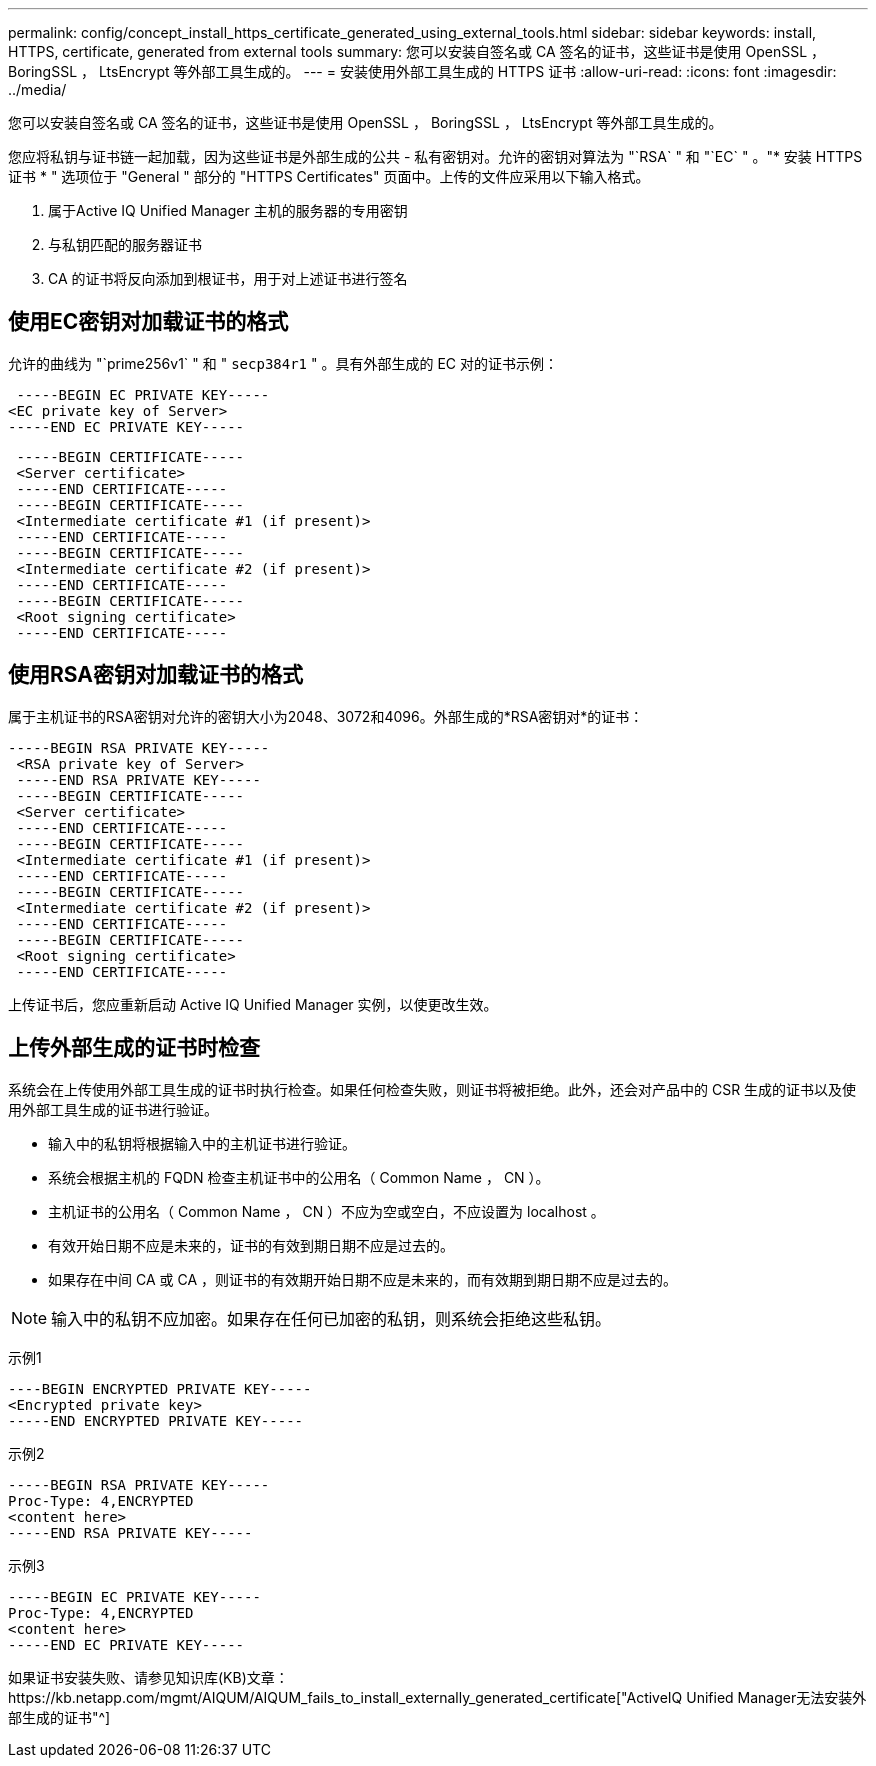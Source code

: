 ---
permalink: config/concept_install_https_certificate_generated_using_external_tools.html 
sidebar: sidebar 
keywords: install, HTTPS, certificate, generated from external tools 
summary: 您可以安装自签名或 CA 签名的证书，这些证书是使用 OpenSSL ， BoringSSL ， LtsEncrypt 等外部工具生成的。 
---
= 安装使用外部工具生成的 HTTPS 证书
:allow-uri-read: 
:icons: font
:imagesdir: ../media/


[role="lead"]
您可以安装自签名或 CA 签名的证书，这些证书是使用 OpenSSL ， BoringSSL ， LtsEncrypt 等外部工具生成的。

您应将私钥与证书链一起加载，因为这些证书是外部生成的公共 - 私有密钥对。允许的密钥对算法为 "`RSA` " 和 "`EC` " 。"* 安装 HTTPS 证书 * " 选项位于 "General " 部分的 "HTTPS Certificates" 页面中。上传的文件应采用以下输入格式。

. 属于Active IQ Unified Manager 主机的服务器的专用密钥
. 与私钥匹配的服务器证书
. CA 的证书将反向添加到根证书，用于对上述证书进行签名




== 使用EC密钥对加载证书的格式

允许的曲线为 "`prime256v1` " 和 " `secp384r1` " 。具有外部生成的 EC 对的证书示例：

[listing]
----
 -----BEGIN EC PRIVATE KEY-----
<EC private key of Server>
-----END EC PRIVATE KEY-----
----
[listing]
----
 -----BEGIN CERTIFICATE-----
 <Server certificate>
 -----END CERTIFICATE-----
 -----BEGIN CERTIFICATE-----
 <Intermediate certificate #1 (if present)>
 -----END CERTIFICATE-----
 -----BEGIN CERTIFICATE-----
 <Intermediate certificate #2 (if present)>
 -----END CERTIFICATE-----
 -----BEGIN CERTIFICATE-----
 <Root signing certificate>
 -----END CERTIFICATE-----
----


== 使用RSA密钥对加载证书的格式

属于主机证书的RSA密钥对允许的密钥大小为2048、3072和4096。外部生成的*RSA密钥对*的证书：

[listing]
----
-----BEGIN RSA PRIVATE KEY-----
 <RSA private key of Server>
 -----END RSA PRIVATE KEY-----
 -----BEGIN CERTIFICATE-----
 <Server certificate>
 -----END CERTIFICATE-----
 -----BEGIN CERTIFICATE-----
 <Intermediate certificate #1 (if present)>
 -----END CERTIFICATE-----
 -----BEGIN CERTIFICATE-----
 <Intermediate certificate #2 (if present)>
 -----END CERTIFICATE-----
 -----BEGIN CERTIFICATE-----
 <Root signing certificate>
 -----END CERTIFICATE-----
----
上传证书后，您应重新启动 Active IQ Unified Manager 实例，以使更改生效。



== 上传外部生成的证书时检查

系统会在上传使用外部工具生成的证书时执行检查。如果任何检查失败，则证书将被拒绝。此外，还会对产品中的 CSR 生成的证书以及使用外部工具生成的证书进行验证。

* 输入中的私钥将根据输入中的主机证书进行验证。
* 系统会根据主机的 FQDN 检查主机证书中的公用名（ Common Name ， CN ）。
* 主机证书的公用名（ Common Name ， CN ）不应为空或空白，不应设置为 localhost 。
* 有效开始日期不应是未来的，证书的有效到期日期不应是过去的。
* 如果存在中间 CA 或 CA ，则证书的有效期开始日期不应是未来的，而有效期到期日期不应是过去的。


[NOTE]
====
输入中的私钥不应加密。如果存在任何已加密的私钥，则系统会拒绝这些私钥。

====
示例1

[listing]
----
----BEGIN ENCRYPTED PRIVATE KEY-----
<Encrypted private key>
-----END ENCRYPTED PRIVATE KEY-----
----
示例2

[listing]
----
-----BEGIN RSA PRIVATE KEY-----
Proc-Type: 4,ENCRYPTED
<content here>
-----END RSA PRIVATE KEY-----
----
示例3

[listing]
----
-----BEGIN EC PRIVATE KEY-----
Proc-Type: 4,ENCRYPTED
<content here>
-----END EC PRIVATE KEY-----
----
如果证书安装失败、请参见知识库(KB)文章：https://kb.netapp.com/mgmt/AIQUM/AIQUM_fails_to_install_externally_generated_certificate["ActiveIQ Unified Manager无法安装外部生成的证书"^]
